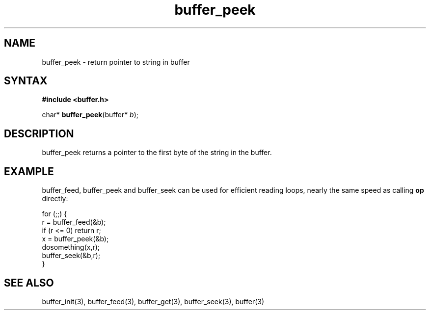 .TH buffer_peek 3
.SH NAME
buffer_peek \- return pointer to string in buffer
.SH SYNTAX
.B #include <buffer.h>

char* \fBbuffer_peek\fP(buffer* \fIb\fR);
.SH DESCRIPTION
buffer_peek returns a pointer to the first byte of the string in the
buffer.
.SH EXAMPLE
buffer_feed, buffer_peek and buffer_seek can be used for efficient reading
loops, nearly the same speed as calling \fBop\fR directly:

  for (;;) {
    r = buffer_feed(&b);
    if (r <= 0) return r;
    x = buffer_peek(&b);
    dosomething(x,r);
    buffer_seek(&b,r);
  }
.SH "SEE ALSO"
buffer_init(3), buffer_feed(3), buffer_get(3), buffer_seek(3), buffer(3)
